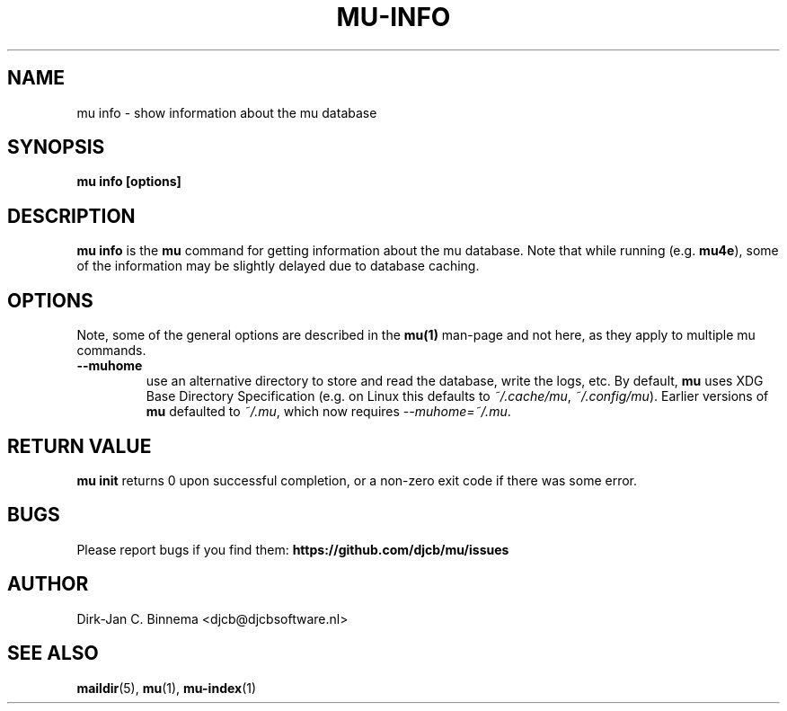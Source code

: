 .TH MU-INFO 1 "May 2022" "User Manuals"

.SH NAME

mu info \- show information about the mu database

.SH SYNOPSIS

.B mu info [options]

.SH DESCRIPTION

\fBmu info\fR is the \fBmu\fR command for getting information about the mu
database. Note that while running (e.g. \fBmu4e\fR), some of the information
may be slightly delayed due to database caching.

.SH OPTIONS

Note, some of the general options are described in the \fBmu(1)\fR man-page and
not here, as they apply to multiple mu commands.

.TP
\fB\-\-muhome\fR
use an alternative directory to store and read the database, write the logs,
etc. By default, \fBmu\fR uses XDG Base Directory Specification (e.g. on Linux
this defaults to \fI~/.cache/mu\fR, \fI~/.config/mu\fR). Earlier versions of
\fBmu\fR defaulted to \fI~/.mu\fR, which now requires \fI\-\-muhome=~/.mu\fR.

.SH RETURN VALUE

\fBmu init\fR returns 0 upon successful completion, or a non-zero exit code if
there was some error.

.SH BUGS

Please report bugs if you find them:
.BR https://github.com/djcb/mu/issues

.SH AUTHOR

Dirk-Jan C. Binnema <djcb@djcbsoftware.nl>

.SH "SEE ALSO"

.BR maildir (5),
.BR mu (1),
.BR mu-index (1)
